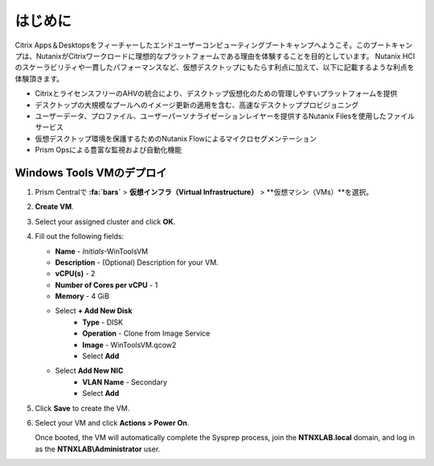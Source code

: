 .. _citrixgettingstarted:

----------------------
はじめに
----------------------

Citrix Apps＆Desktopsをフィーチャーしたエンドユーザーコンピューティングブートキャンプへようこそ。このブートキャンプは、NutanixがCitrixワークロードに理想的なプラットフォームである理由を体験することを目的としています。
Nutanix HCIのスケーラビリティや一貫したパフォーマンスなど、仮想デスクトップにもたらす利点に加えて、以下に記載するような利点を体験頂きます。

- CitrixとライセンスフリーのAHVの統合により、デスクトップ仮想化のための管理しやすいプラットフォームを提供
- デスクトップの大規模なプールへのイメージ更新の適用を含む、高速なデスクトッププロビジョニング
- ユーザーデータ、プロファイル、ユーザーパーソナライゼーションレイヤーを提供するNutanix Filesを使用したファイルサービス
- 仮想デスクトップ環境を保護するためのNutanix Flowによるマイクロセグメンテーション
- Prism Opsによる豊富な監視および自動化機能

Windows Tools VMのデプロイ
+++++++++++++++++++++++++++++++

#. Prism Centralで **:fa:`bars`** > **仮想インフラ（Virtual Infrastructure）** > **仮想マシン（VMs）**を選択。

#. **Create VM**.

#. Select your assigned cluster and click **OK**.

#. Fill out the following fields:

   - **Name** - *Initials*-WinToolsVM
   - **Description** - (Optional) Description for your VM.
   - **vCPU(s)** - 2
   - **Number of Cores per vCPU** - 1
   - **Memory** - 4 GiB

   - Select **+ Add New Disk**
      - **Type** - DISK
      - **Operation** - Clone from Image Service
      - **Image** - WinToolsVM.qcow2
      - Select **Add**

   - Select **Add New NIC**
      - **VLAN Name** - Secondary
      - Select **Add**

#. Click **Save** to create the VM.

#. Select your VM and click **Actions > Power On**.

   Once booted, the VM will automatically complete the Sysprep process, join the **NTNXLAB.local** domain, and log in as the **NTNXLAB\\Administrator** user.
